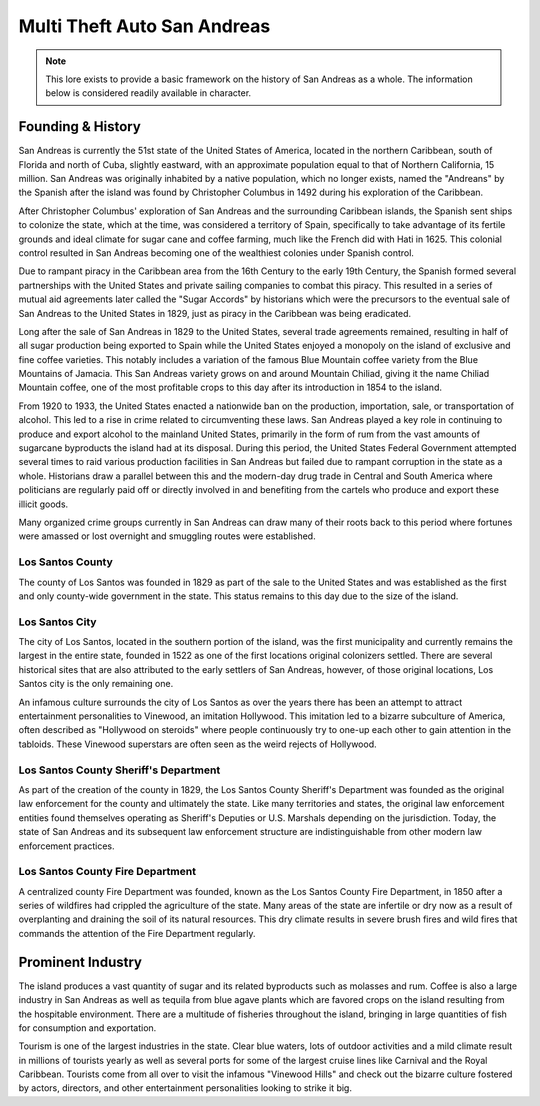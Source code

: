 #######################
Multi Theft Auto San Andreas
#######################
.. _bug tracker: https://bugs.owlgaming.net/
.. _UAT Contact: https://forums.owlgaming.net/forms/10-upper-administration-contact-ooc/
.. _Support Center: https://owlgaming.net/support/

.. note::
    This lore exists to provide a basic framework on the history of San Andreas as a whole. The information below is considered readily available in character.

******************
Founding & History
******************
San Andreas is currently the 51st state of the United States of America, located in the northern Caribbean, south of Florida and north of Cuba, slightly eastward, with an approximate population equal to that of Northern California, 15 million. San Andreas was originally inhabited by a native population, which no longer exists, named the "Andreans" by the Spanish after the island was found by Christopher Columbus in 1492 during his exploration of the Caribbean. 

After Christopher Columbus' exploration of San Andreas and the surrounding Caribbean islands, the Spanish sent ships to colonize the state, which at the time, was considered a territory of Spain, specifically to take advantage of its fertile grounds and ideal climate for sugar cane and coffee farming, much like the French did with Hati in 1625. This colonial control resulted in San Andreas becoming one of the wealthiest colonies under Spanish control. 

Due to rampant piracy in the Caribbean area from the 16th Century to the early 19th Century, the Spanish formed several partnerships with the United States and private sailing companies to combat this piracy. This resulted in a series of mutual aid agreements later called the "Sugar Accords" by historians which were the precursors to the eventual sale of San Andreas to the United States in 1829, just as piracy in the Caribbean was being eradicated. 

Long after the sale of San Andreas in 1829 to the United States, several trade agreements remained, resulting in half of all sugar production being exported to Spain while the United States enjoyed a monopoly on the island of exclusive and fine coffee varieties. This notably includes a variation of the famous Blue Mountain coffee variety from the Blue Mountains of Jamacia. This San Andreas variety grows on and around Mountain Chiliad, giving it the name Chiliad Mountain coffee, one of the most profitable crops to this day after its introduction in 1854 to the island.

From 1920 to 1933, the United States enacted a nationwide ban on the production, importation, sale, or transportation of alcohol. This led to a rise in crime related to circumventing these laws. San Andreas played a key role in continuing to produce and export alcohol to the mainland United States, primarily in the form of rum from the vast amounts of sugarcane byproducts the island had at its disposal. During this period, the United States Federal Government attempted several times to raid various production facilities in San Andreas but failed due to rampant corruption in the state as a whole. Historians draw a parallel between this and the modern-day drug trade in Central and South America where politicians are regularly paid off or directly involved in and benefiting from the cartels who produce and export these illicit goods.

Many organized crime groups currently in San Andreas can draw many of their roots back to this period where fortunes were amassed or lost overnight and smuggling routes were established.

Los Santos County
=================
The county of Los Santos was founded in 1829 as part of the sale to the United States and was established as the first and only county-wide government in the state. This status remains to this day due to the size of the island.

Los Santos City
===============
The city of Los Santos, located in the southern portion of the island, was the first municipality and currently remains the largest in the entire state, founded in 1522 as one of the first locations original colonizers settled. There are several historical sites that are also attributed to the early settlers of San Andreas, however, of those original locations, Los Santos city is the only remaining one.

An infamous culture surrounds the city of Los Santos as over the years there has been an attempt to attract entertainment personalities to Vinewood, an imitation Hollywood. This imitation led to a bizarre subculture of America, often described as "Hollywood on steroids" where people continuously try to one-up each other to gain attention in the tabloids. These Vinewood superstars are often seen as the weird rejects of Hollywood.

Los Santos County Sheriff's Department
======================================
As part of the creation of the county in 1829, the Los Santos County Sheriff's Department was founded as the original law enforcement for the county and ultimately the state. Like many territories and states, the original law enforcement entities found themselves operating as Sheriff's Deputies or U.S. Marshals depending on the jurisdiction. Today, the state of San Andreas and its subsequent law enforcement structure are indistinguishable from other modern law enforcement practices.

Los Santos County Fire Department
=================================
A centralized county Fire Department was founded, known as the Los Santos County Fire Department, in 1850 after a series of wildfires had crippled the agriculture of the state. Many areas of the state are infertile or dry now as a result of overplanting and draining the soil of its natural resources. This dry climate results in severe brush fires and wild fires that commands the attention of the Fire Department regularly.

******************
Prominent Industry
******************
The island produces a vast quantity of sugar and its related byproducts such as molasses and rum. Coffee is also a large industry in San Andreas as well as tequila from blue agave plants which are favored crops on the island resulting from the hospitable environment. There are a multitude of fisheries throughout the island, bringing in large quantities of fish for consumption and exportation. 

Tourism is one of the largest industries in the state. Clear blue waters, lots of outdoor activities and a mild climate result in millions of tourists yearly as well as several ports for some of the largest cruise lines like Carnival and the Royal Caribbean. Tourists come from all over to visit the infamous "Vinewood Hills" and check out the bizarre culture fostered by actors, directors, and other entertainment personalities looking to strike it big.

